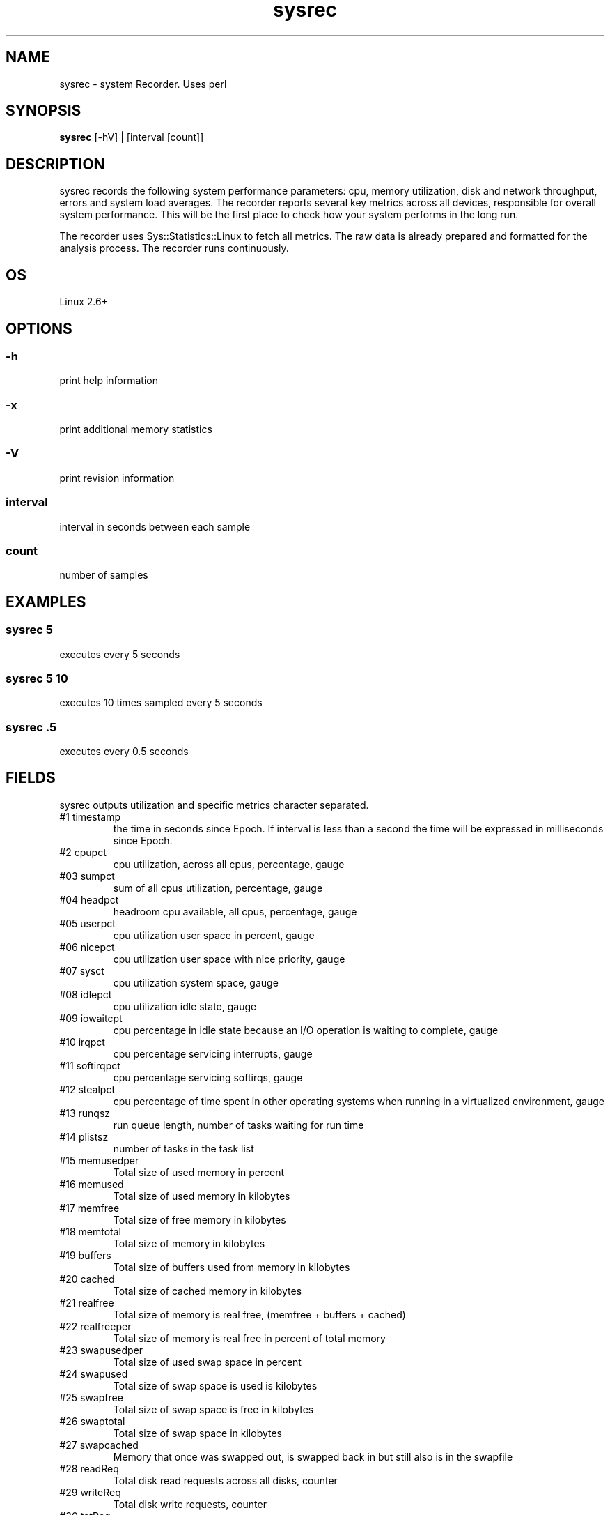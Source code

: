 .TH sysrec 1  "$Date: 2014-04-27 #$" "USER COMMANDS"
.SH NAME
sysrec \- system Recorder. Uses perl
.SH SYNOPSIS
.B sysrec
[-hV] | [interval [count]]

.SH DESCRIPTION
sysrec records the following system performance parameters: cpu, memory
utilization, disk and network throughput, errors and system load averages. 
The recorder reports several key metrics across all devices,
responsible for overall system performance. 
This will be the first place to check how your system performs in the long run.

.PP
The recorder uses Sys::Statistics::Linux to fetch all metrics. 
The raw data is already prepared and formatted for the analysis process. 
The recorder runs continuously.


.SH OS
Linux 2.6+

.SH OPTIONS
.SS
\-h
print help information

.SS
\-x
print additional memory statistics

.SS
\-V
print revision information

.SS
interval
interval in seconds between each sample

.SS
count
number of samples

.PP
.SH EXAMPLES

.SS sysrec 5
executes every 5 seconds 

.SS sysrec 5 10
executes 10 times sampled every 5 seconds

.SS sysrec .5
executes every 0.5 seconds

.PP
.SH FIELDS
sysrec outputs utilization and specific metrics 
character \: separated.

.TP
#1 timestamp
the time in seconds since Epoch. If interval is
less than a second the time will be expressed in
milliseconds since Epoch.

.TP
#2 cpupct
cpu utilization, across all cpus, percentage, gauge

.TP
#03 sumpct
sum of all cpus utilization, percentage, gauge

.TP
#04 headpct
headroom cpu available, all cpus, percentage, gauge

.TP
#05 userpct
cpu utilization user space in percent, gauge

.TP
#06 nicepct
cpu utilization user space with nice priority, gauge

.TP
#07 sysct
cpu utilization system space, gauge

.TP
#08 idlepct
cpu utilization idle state, gauge

.TP
#09 iowaitcpt
cpu percentage in idle state because an I/O operation is waiting 
to complete, gauge

.TP
#10 irqpct
cpu percentage servicing interrupts, gauge

.TP
#11 softirqpct
cpu percentage servicing softirqs, gauge

.TP
#12 stealpct
cpu percentage of time spent in other operating systems when running in a virtualized environment, gauge

.TP
#13 runqsz
run queue length, number of tasks waiting for run time

.TP
#14 plistsz
number of tasks in the task list

.TP
#15 memusedper
Total size of used memory in percent

.TP
#16 memused
Total size of used memory in kilobytes

.TP
#17 memfree
Total size of free memory in kilobytes

.TP
#18 memtotal
Total size of memory in kilobytes

.TP
#19 buffers
Total size of buffers used from memory in kilobytes

.TP
#20 cached
Total size of cached memory in kilobytes

.TP
#21 realfree
Total size of memory is real free, (memfree + buffers + cached)

.TP
#22 realfreeper
Total size of memory is real free in percent of total memory
 
.TP
#23 swapusedper
Total size of used swap space in percent

.TP
#24 swapused
Total size of swap space is used is kilobytes

.TP
#25 swapfree
Total size of swap space is free in kilobytes

.TP
#26 swaptotal
Total size of swap space in kilobytes

.TP
#27 swapcached
Memory that once was swapped out, is swapped back in but still also is in the swapfile

.TP
#28 readReq
Total disk read requests across all disks, counter

.TP
#29 writeReq
Total disk write requests, counter

.TP
#30 totReq
Total disk read+write requests, counter

.TP
#31 readByt
Total read bytes / sec across all disks, in KB

.TP
#32 writeByt
Total write bytes / sec across all disks, in KB

.TP
#33 totByt
Total read+write bytes / sec across all disks, in KB

.TP
#34 rxByt
Total network received bytes /sec across all NICs, in KB

.TP
#35 txByt
Total network transmitted bytes /sec across all NICs, in KB

.TP
#36 ntByt
Total network received + transmitted bytes /sec across all NICs, in KB

.TP
#37 rxerr 
Number of errors that happend while received packets/second

.TP
#38 txerr 
Number of errors that happend while transmitting packets/second

.TP
#39 rxdrp
Number of rx packets that were dropped per second

.TP
#40 txdrp
Number of tx packets that were dropped per second

.TP
#41 avg_1
LA of the last minute

.TP
#42 avg_5
LA of the last 5 minutes

.TP
#43 avg_15
LA of the last 15 minutes

.PP
.SH NOTES
This recorder supports interval values lower than second ! 
Running the recorder with values lower than second for long
periods of time will add an overhead in terms of cpu utilization.
The lower the interval value the higher the cpu utilization. We do
not recommend using values lower than second for long historical
recordings !

.PP
sysrec records up to 43 metrics under Linux OS x64 and x86 platforms.

.PP
.SH DOCUMENTATION
See Kronometrix documentation for more details.

.SH EXIT
sysrec will run continuously until is stopped by the master script 
or manually stopped.
 
.SH AUTHOR
Stefan Parvu
.SH SEE ALSO
perl(1)
